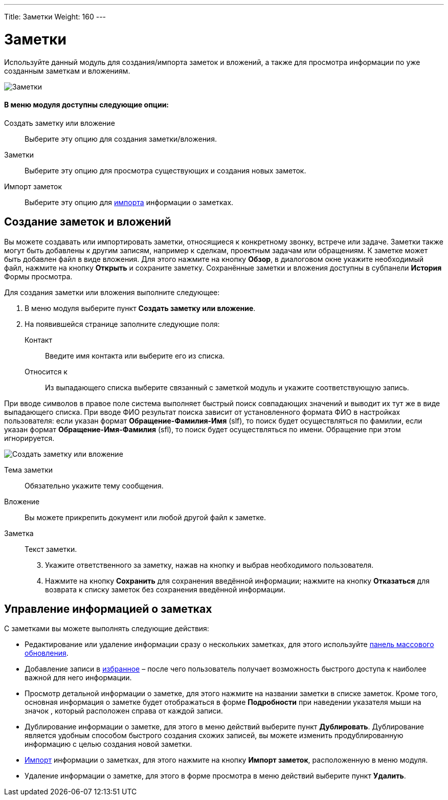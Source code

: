 ---
Title: Заметки
Weight: 160
---

:author: likhobory
:email: likhobory@mail.ru

:experimental:   

:imagesdir: /images/ru/user/core-modules/Notes

ifdef::env-github[:imagesdir: ./../../../../master/static/images/ru/user/core-modules/Notes]

:btn: btn:

ifdef::env-github[:btn:]

= Заметки

Используйте данный модуль для создания/импорта заметок и вложений, а также для просмотра информации по уже созданным заметкам и вложениям.

image:image1.png[Заметки]

[discrete]
==== В меню модуля доступны следующие опции: 

Создать заметку или вложение :: Выберите эту опцию для создания заметки/вложения.
Заметки :: Выберите эту опцию для просмотра существующих и создания новых заметок. 
Импорт заметок :: Выберите эту опцию для 
link:../../introduction/user-interface/record-management/#_импорт_данных[импорта] информации о заметках.

== Создание заметок и вложений

Вы можете создавать или импортировать заметки, относящиеся к конкретному звонку, встрече или задаче. Заметки также могут быть добавлены к другим записям, например к сделкам, проектным задачам или обращениям. К заметке может быть добавлен файл в виде вложения. Для этого нажмите на кнопку {btn}[Обзор], в диалоговом окне укажите необходимый файл, нажмите на кнопку {btn}[Открыть] и сохраните заметку. Сохранённые заметки и вложения доступны  в субпанели *История* Формы просмотра. 

Для создания заметки или вложения выполните следующее:

 .	В меню модуля выберите пункт *Создать заметку или вложение*. 
 .	На появившейся странице  заполните следующие поля:

Контакт :: Введите имя контакта или выберите его из списка. 
Относится к :: Из выпадающего списка выберите связанный с заметкой модуль и укажите соответствующую запись.

При вводе символов в правое поле система выполняет быстрый поиск совпадающих значений и выводит их тут же в виде выпадающего списка. При вводе ФИО результат поиска зависит от установленного формата ФИО в настройках пользователя: если указан формат *Обращение-Фамилия-Имя* (slf), то поиск будет осуществляться по фамилии, если указан формат *Обращение-Имя-Фамилия* (sfl), то поиск будет осуществляться по имени. Обращение при этом игнорируется.

image:image2.png[Создать заметку или вложение]

Тема заметки :: Обязательно укажите тему сообщения.
Вложение :: Вы можете прикрепить документ или любой другой файл к заметке. 
Заметка :: Текст заметки. 

[start=3]
 .	Укажите ответственного за заметку, нажав на кнопку   и выбрав необходимого пользователя.
 .	Нажмите на кнопку {btn}[Сохранить] для сохранения введённой информации; нажмите на кнопку {btn}[Отказаться] для возврата к списку заметок без сохранения введённой информации. 

== Управление информацией о заметках

С заметками вы можете выполнять следующие действия:

*	Редактирование или удаление информации сразу о нескольких заметках,  для этого используйте link:../../introduction/user-interface/record-management/#_массовое_обновление_записей[панель массового обновления]. 
*	Добавление записи в link:../../introduction/user-interface/navigation-elements/#_избранное[избранное] –  после чего пользователь получает возможность быстрого доступа к наиболее важной для него информации.
*	Просмотр детальной информации о заметке,  для этого нажмите на названии заметки в списке заметок. Кроме  того, основная информация о заметке будет отображаться в форме *Подробности* при наведении указателя мыши на значок   , который расположен справа от каждой записи.
*	Дублирование информации о заметке, для этого в меню действий выберите пункт {btn}[Дублировать]. Дублирование является удобным способом быстрого создания схожих записей, вы можете изменить продублированную информацию с целью создания новой заметки.
*	link:../../introduction/user-interface/record-management/#_импорт_данных[Импорт] информации о заметках,  для этого нажмите на кнопку {btn}[Импорт заметок], расположенную в меню модуля.
*	Удаление информации о заметке, для этого в форме просмотра в меню действий выберите пункт {btn}[Удалить].


 
